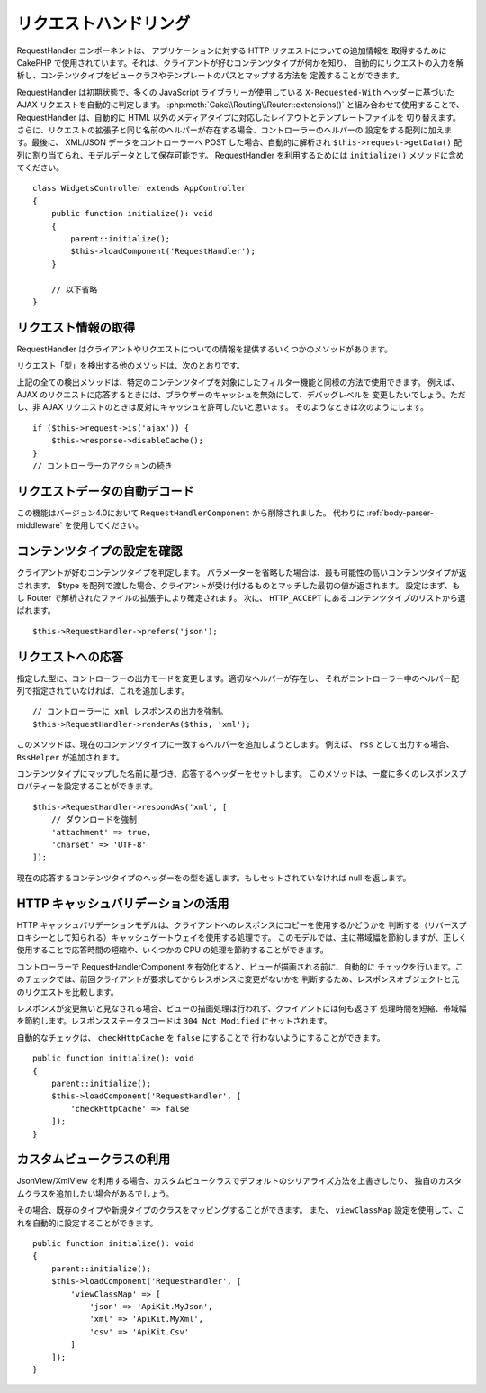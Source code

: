 リクエストハンドリング
######################

.. php:class:: RequestHandlerComponent(ComponentCollection $collection, array $config = [])

RequestHandler コンポーネントは、 アプリケーションに対する HTTP リクエストについての追加情報を
取得するために CakePHP で使用されています。それは、クライアントが好むコンテンツタイプが何かを知り、
自動的にリクエストの入力を解析し、コンテンツタイプをビュークラスやテンプレートのパスとマップする方法を
定義することができます。

RequestHandler は初期状態で、多くの JavaScript ライブラリーが使用している ``X-Requested-With``
ヘッダーに基づいた AJAX リクエストを自動的に判定します。
:php:meth:`Cake\\Routing\\Router::extensions()` と組み合わせて使用することで、
RequestHandler は、自動的に HTML 以外のメディアタイプに対応したレイアウトとテンプレートファイルを
切り替えます。さらに、リクエストの拡張子と同じ名前のヘルパーが存在する場合、コントローラーのヘルパーの
設定をする配列に加えます。最後に、 XML/JSON データをコントローラーへ POST した場合、自動的に解析され
``$this->request->getData()`` 配列に割り当てられ、モデルデータとして保存可能です。
RequestHandler を利用するためには ``initialize()`` メソッドに含めてください。 ::

    class WidgetsController extends AppController
    {
        public function initialize(): void
        {
            parent::initialize();
            $this->loadComponent('RequestHandler');
        }

        // 以下省略
    }

リクエスト情報の取得
====================

RequestHandler はクライアントやリクエストについての情報を提供するいくつかのメソッドがあります。

.. php:method:: accepts($type = null)

    $type は、文字列・配列・null のいずれかです。
    文字列の場合、そのコンテンツタイプをクライアントが受付ける場合、
    ``accepts()`` は ``true`` を返します。
    配列の場合、そのコンテンツタイプのいずれかを受付ける場合、
    ``accepts()`` は ``true`` を返します。
    null の場合、クライアントが受付けるコンテンツタイプの配列を返します。
    例::

        class ArticlesController extends AppController
        {
            public function initialize(): void
            {
                parent::initialize();
                $this->loadComponent('RequestHandler');
            }

            public function beforeFilter(EventInterface $event)
            {
                if ($this->RequestHandler->accepts('html')) {
                    // クライアントが HTML (text/html) のレスポンスを
                    // 受付ける場合のみコードが実行されます。
                } elseif ($this->RequestHandler->accepts('xml')) {
                    // XML のみ実行するコード
                }
                if ($this->RequestHandler->accepts(['xml', 'rss', 'atom'])) {
                    // クライアントが XML か RSS か Atom のいずれかを
                    // 受付ける場合にコードが実行されます。
                }
            }
        }

リクエスト「型」を検出する他のメソッドは、次のとおりです。

.. php:method:: isXml()

    現在のリクエストが XML のレスポンスを受付ける場合は ``true`` を返します。

.. php:method:: isRss()

    現在のリクエストが RSS のレスポンスを受付ける場合は ``true`` を返します。

.. php:method:: isAtom()

    現在の呼び出しが Atom のレスポンスを受付ける場合は ``true`` を返します。
    そうでなければ false を返します。

.. php:method:: isMobile()

    ユーザーエージェントにモバイルブラウザーの文字列を含む場合、もしくはクライアントが
    WAP コンテンツを受け入れる場合は ``true`` を返します。
    サポートされているモバイルユーザーエージェント文字列は次のとおりです。

    -  Android
    -  AvantGo
    -  BlackBerry
    -  DoCoMo
    -  Fennec
    -  iPad
    -  iPhone
    -  iPod
    -  J2ME
    -  MIDP
    -  NetFront
    -  Nokia
    -  Opera Mini
    -  Opera Mobi
    -  PalmOS
    -  PalmSource
    -  portalmmm
    -  Plucker
    -  ReqwirelessWeb
    -  SonyEricsson
    -  Symbian
    -  UP.Browser
    -  webOS
    -  Windows CE
    -  Windows Phone OS
    -  Xiino

.. php:method:: isWap()

    クライアントが WAP コンテンツを受付ける場合は ``true`` を返します。

上記の全ての検出メソッドは、特定のコンテンツタイプを対象にしたフィルター機能と同様の方法で使用できます。
例えば、 AJAX のリクエストに応答するときには、ブラウザーのキャッシュを無効にして、デバッグレベルを
変更したいでしょう。ただし、非 AJAX リクエストのときは反対にキャッシュを許可したいと思います。
そのようなときは次のようにします。 ::

        if ($this->request->is('ajax')) {
            $this->response->disableCache();
        }
        // コントローラーのアクションの続き

リクエストデータの自動デコード
==============================

この機能はバージョン4.0において ``RequestHandlerComponent`` から削除されました。
代わりに :ref:`body-parser-middleware` を使用してください。

コンテンツタイプの設定を確認
============================

.. php:method:: prefers($type = null)

クライアントが好むコンテンツタイプを判定します。
パラメーターを省略した場合は、最も可能性の高いコンテンツタイプが返されます。
$type を配列で渡した場合、クライアントが受け付けるものとマッチした最初の値が返されます。
設定はまず、もし Router で解析されたファイルの拡張子により確定されます。
次に、 ``HTTP_ACCEPT`` にあるコンテンツタイプのリストから選ばれます。 ::

    $this->RequestHandler->prefers('json');

リクエストへの応答
==================

.. php:method:: renderAs($controller, $type)

指定した型に、コントローラーの出力モードを変更します。適切なヘルパーが存在し、
それがコントローラー中のヘルパー配列で指定されていなければ、これを追加します。 ::

    // コントローラーに xml レスポンスの出力を強制。
    $this->RequestHandler->renderAs($this, 'xml');

このメソッドは、現在のコンテンツタイプに一致するヘルパーを追加しようとします。
例えば、 ``rss`` として出力する場合、 ``RssHelper`` が追加されます。

.. php:method:: respondAs($type, $options)

コンテンツタイプにマップした名前に基づき、応答するヘッダーをセットします。
このメソッドは、一度に多くのレスポンスプロパティーを設定することができます。 ::

    $this->RequestHandler->respondAs('xml', [
        // ダウンロードを強制
        'attachment' => true,
        'charset' => 'UTF-8'
    ]);

.. php:method:: responseType()

現在の応答するコンテンツタイプのヘッダーをの型を返します。もしセットされていなければ null を返します。

HTTP キャッシュバリデーションの活用
===================================

HTTP キャッシュバリデーションモデルは、クライアントへのレスポンスにコピーを使用するかどうかを
判断する（リバースプロキシーとして知られる）キャッシュゲートウェイを使用する処理です。
このモデルでは、主に帯域幅を節約しますが、正しく使用することで応答時間の短縮や、いくつかの
CPU の処理を節約することができます。

コントローラーで RequestHandlerComponent を有効化すると、ビューが描画される前に、自動的に
チェックを行います。このチェックでは、前回クライアントが要求してからレスポンスに変更がないかを
判断するため、レスポンスオブジェクトと元のリクエストを比較します。

レスポンスが変更無いと見なされる場合、ビューの描画処理は行われず、クライアントには何も返さず
処理時間を短縮、帯域幅を節約します。レスポンスステータスコードは ``304 Not Modified``
にセットされます。

自動的なチェックは、 ``checkHttpCache`` を ``false`` にすることで
行わないようにすることができます。 ::

    public function initialize(): void
    {
        parent::initialize();
        $this->loadComponent('RequestHandler', [
            'checkHttpCache' => false
        ]);
    }

カスタムビュークラスの利用
==========================

JsonView/XmlView を利用する場合、カスタムビュークラスでデフォルトのシリアライズ方法を上書きしたり、
独自のカスタムクラスを追加したい場合があるでしょう。

その場合、既存のタイプや新規タイプのクラスをマッピングすることができます。
また、 ``viewClassMap`` 設定を使用して、これを自動的に設定することができます。 ::

    public function initialize(): void
    {
        parent::initialize();
        $this->loadComponent('RequestHandler', [
            'viewClassMap' => [
                'json' => 'ApiKit.MyJson',
                'xml' => 'ApiKit.MyXml',
                'csv' => 'ApiKit.Csv'
            ]
        ]);
    }

.. meta::
    :title lang=ja: リクエストハンドリング
    :keywords lang=ja: ハンドラーコンポーネント,javascript ライブラリー,パブリックコンポーネント,null 戻り値,モデルデータ,リクエストデータ,コンテンツタイプ,ファイル拡張子,ajax,meth,配列,結合,cakephp,insight,php
